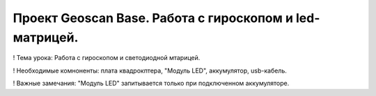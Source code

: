 Проект Geoscan Base. Работа с гироскопом и led-матрицей.
========================================================

! Тема урока: Работа с гироскопом и светодиодной мтарицей.

! Необходимые комноненты: плата квадрокптера, "Модуль LED", аккумулятор, usb-кабель.

! Важные замечания: "Модуль LED" запитывается только при подключенном аккумуляторе.


